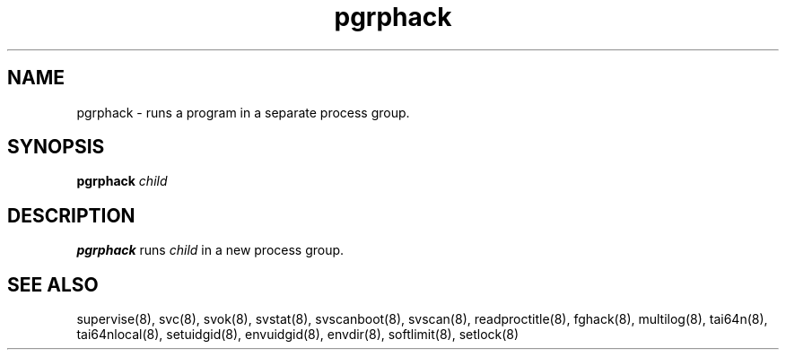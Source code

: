 .TH pgrphack 8
.SH NAME
pgrphack \- runs a program in a separate process group.
.SH SYNOPSIS
.B pgrphack
.I child
.SH DESCRIPTION
.B pgrphack
runs
.I child
in a new process group.
.SH SEE ALSO
supervise(8),
svc(8),
svok(8),
svstat(8),
svscanboot(8),
svscan(8),
readproctitle(8),
fghack(8),  
multilog(8),
tai64n(8),
tai64nlocal(8),
setuidgid(8),
envuidgid(8),
envdir(8),
softlimit(8),
setlock(8)
